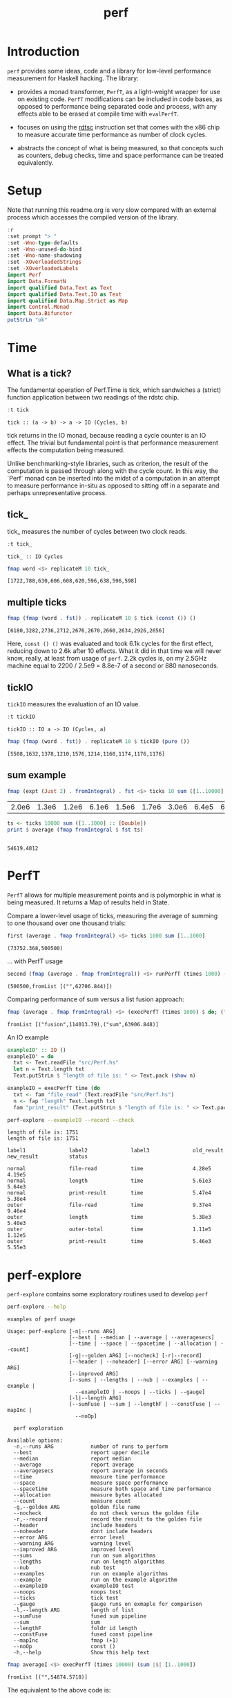 #+TITLE: perf
#+PROPERTY: header-args :exports both
#+PROPERTY: header-args :eval no-export

[[https://hackage.haskell.org/package/perf][file:https://img.shields.io/hackage/v/perf.svg]] [[https://github.com/tonyday567/perf/actions?query=workflow%3Ahaskell-ci][file:https://github.com/tonyday567/perf/workflows/haskell-ci/badge.svg]]

* Introduction

~perf~ provides some ideas, code and a library for low-level performance measurement for Haskell hacking. The library:

- provides a monad transformer, ~PerfT~, as a light-weight wrapper for use on existing code. ~PerfT~ modifications can be included in code bases, as opposed to performance being separated code and  process, with any effects able to be erased at compile time with ~evalPerfT~.

- focuses on using the [[https://en.wikipedia.org/wiki/Time_Stamp_Counter][rdtsc]] instruction set that comes with the x86 chip to measure accurate time performance as number of clock cycles.

- abstracts the concept of what is being measured, so that concepts such as counters, debug checks, time and space performance can be treated equivalently.

* Setup

Note that running this readme.org is very slow compared with an external process which accesses the compiled version of the library.

#+begin_src haskell :results output
:r
:set prompt "> "
:set -Wno-type-defaults
:set -Wno-unused-do-bind
:set -Wno-name-shadowing
:set -XOverloadedStrings
:set -XOverloadedLabels
import Perf
import Data.FormatN
import qualified Data.Text as Text
import qualified Data.Text.IO as Text
import qualified Data.Map.Strict as Map
import Control.Monad
import Data.Bifunctor
putStrLn "ok"
#+end_src

#+RESULTS:
#+begin_example
Preprocessing library for perf-0.12.0.0..
Building library for perf-0.12.0.0..
[ 7 of 10] Compiling Perf.Report      ( src/Perf/Report.hs, /Users/tonyday/haskell/perf/dist-newstyle/build/x86_64-osx/ghc-9.6.2/perf-0.12.0.0/build/Perf/Report.o, /Users/tonyday/haskell/perf/dist-newstyle/build/x86_64-osx/ghc-9.6.2/perf-0.12.0.0/build/Perf/Report.dyn_o ) [Source file changed]
[10 of 10] Compiling Perf             ( src/Perf.hs, /Users/tonyday/haskell/perf/dist-newstyle/build/x86_64-osx/ghc-9.6.2/perf-0.12.0.0/build/Perf.o, /Users/tonyday/haskell/perf/dist-newstyle/build/x86_64-osx/ghc-9.6.2/perf-0.12.0.0/build/Perf.dyn_o ) [Source file changed]
Preprocessing benchmark 'perf-bench' for perf-0.12.0.0..
GHCi, version 9.6.2: https://www.haskell.org/ghc/  :? for help
Loaded GHCi configuration from /Users/tonyday/haskell/perf/.ghci
[1 of 2] Compiling Main             ( app/bench.hs, interpreted )
Ok, one module loaded.
> [1 of 2] Compiling Main             ( app/bench.hs, interpreted )
Ok, one module loaded.
>
>
ok
#+end_example

* Time
** What is a tick?

The fundamental operation of Perf.Time is tick, which sandwiches a (strict) function application between two readings of the rdstc chip.

#+begin_src haskell :results output :exports both
:t tick
#+end_src

#+RESULTS:
: tick :: (a -> b) -> a -> IO (Cycles, b)

tick returns in the IO monad, because reading a cycle counter is an IO effect. The trivial but fundamental point is that performance measurement effects the computation being measured.

Unlike benchmarking-style libraries, such as criterion, the result of the computation is passed through along with the cycle count. In this way, the `Perf` monad can be inserted into the midst of a computation in an attempt to measure performance in-situ as opposed to sitting off in a separate and perhaps unrepresentative process.

** tick_

tick_ measures the number of cycles between two clock reads.

#+begin_src haskell :results output :exports both
:t tick_
#+end_src

#+RESULTS:
: tick_ :: IO Cycles

#+begin_src haskell :results output :exports both
fmap word <$> replicateM 10 tick_
#+end_src

#+RESULTS:
: [1722,788,630,606,608,620,596,638,596,598]

** multiple ticks

#+begin_src haskell :results output :exports both
fmap (fmap (word . fst)) . replicateM 10 $ tick (const ()) ()
#+end_src

#+RESULTS:
: [6180,3282,2736,2712,2676,2670,2660,2634,2926,2656]

Here, ~const () ()~ was evaluated and took 6.1k cycles for the first effect, reducing down to 2.6k after 10 effects. What it did in that time we will never know, really, at least from usage of ~perf~. 2.2k cycles is, on my 2.5GHz machine equal to 2200 / 2.5e9 = 8.8e-7 of a second or 880 nanoseconds.

** tickIO

~tickIO~ measures the evaluation of an IO value.

#+begin_src haskell :results output :exports both
:t tickIO
#+end_src

#+RESULTS:
: tickIO :: IO a -> IO (Cycles, a)

#+begin_src haskell :results output :exports both
fmap (fmap (word . fst)) . replicateM 10 $ tickIO (pure ())
#+end_src

#+RESULTS:
: [5508,1632,1378,1210,1576,1214,1160,1174,1176,1176]

** sum example

#+begin_src haskell :exports both
fmap (expt (Just 2) . fromIntegral) . fst <$> ticks 10 sum ([1..10000] :: [Double])
#+end_src

#+RESULTS:
| 2.0e6 | 1.3e6 | 1.2e6 | 6.1e6 | 1.5e6 | 1.7e6 | 3.0e6 | 6.4e5 | 6.2e5 | 1.7e6 |


#+begin_src haskell :results output :exports both
ts <- ticks 10000 sum ([1..1000] :: [Double])
print $ average (fmap fromIntegral $ fst ts)
#+end_src

#+RESULTS:
:
: 54619.4812

* PerfT

~PerfT~ allows for multiple measurement points and is polymorphic in what is being measured. It returns a Map of results held in State.

Compare a lower-level usage of ticks, measuring the average of summing to one thousand over one thousand trials:

#+begin_src haskell :results output :exports both
first (average . fmap fromIntegral) <$> ticks 1000 sum [1..1000]
#+end_src

#+RESULTS:
: (73752.368,500500)

... with PerfT usage

#+begin_src haskell :results output :exports both
second (fmap (average . fmap fromIntegral)) <$> runPerfT (times 1000) (sum |$| [1..1000])
#+end_src

#+RESULTS:
: (500500,fromList [("",62706.844)])

Comparing performance of sum versus a list fusion approach:

#+begin_src haskell :results output :exports both
fmap (average . fmap fromIntegral) <$> (execPerfT (times 1000) $ do; (fap "sum" sum [1..1000]); (fap "fusion" (\x -> sum [1..x]) 1000))
#+end_src

#+RESULTS:
: fromList [("fusion",114013.79),("sum",63906.848)]

An IO example

#+begin_src haskell
exampleIO' :: IO ()
exampleIO' = do
  txt <- Text.readFile "src/Perf.hs"
  let n = Text.length txt
  Text.putStrLn $ "length of file is: " <> Text.pack (show n)
#+end_src

#+begin_src haskell :results output :exports both
exampleIO = execPerfT time (do
  txt <- fam "file_read" (Text.readFile "src/Perf.hs")
  n <- fap "length" Text.length txt
  fam "print_result" (Text.putStrLn $ "length of file is: " <> Text.pack (show n)))
#+end_src

#+begin_src sh :results output :exports both
perf-explore --exampleIO --record --check
#+end_src

#+RESULTS:
#+begin_example
length of file is: 1751
length of file is: 1751

label1              label2              label3              old_result          new_result          status

normal              file-read           time                4.28e5              4.19e5
normal              length              time                5.61e3              5.64e3
normal              print-result        time                5.47e4              5.38e4
outer               file-read           time                9.37e4              9.46e4
outer               length              time                5.38e3              5.40e3
outer               outer-total         time                1.11e5              1.12e5
outer               print-result        time                5.46e3              5.55e3
#+end_example

* perf-explore

~perf-explore~ contains some exploratory routines used to develop =perf=

#+begin_src sh :results output :exports both
perf-explore --help
#+end_src

#+RESULTS:
#+begin_example
examples of perf usage

Usage: perf-explore [-n|--runs ARG]
                    [--best | --median | --average | --averagesecs]
                    [--time | --space | --spacetime | --allocation | --count]
                    [-g|--golden ARG] [--nocheck] [-r|--record]
                    [--header | --noheader] [--error ARG] [--warning ARG]
                    [--improved ARG]
                    [--sums | --lengths | --nub | --examples | --example |
                      --exampleIO | --noops | --ticks | --gauge]
                    [-l|--length ARG]
                    [--sumFuse | --sum | --lengthF | --constFuse | --mapInc |
                      --noOp]

  perf exploration

Available options:
  -n,--runs ARG            number of runs to perform
  --best                   report upper decile
  --median                 report median
  --average                report average
  --averagesecs            report average in seconds
  --time                   measure time performance
  --space                  measure space performance
  --spacetime              measure both space and time performance
  --allocation             measure bytes allocated
  --count                  measure count
  -g,--golden ARG          golden file name
  --nocheck                do not check versus the golden file
  -r,--record              record the result to the golden file
  --header                 include headers
  --noheader               dont include headers
  --error ARG              error level
  --warning ARG            warning level
  --improved ARG           improved level
  --sums                   run on sum algorithms
  --lengths                run on length algorithms
  --nub                    nub test
  --examples               run on example algorithms
  --example                run on the example algorithm
  --exampleIO              exampleIO test
  --noops                  noops test
  --ticks                  tick test
  --gauge                  gauge runs on exmaple for comparison
  -l,--length ARG          length of list
  --sumFuse                fused sum pipeline
  --sum                    sum
  --lengthF                foldr id length
  --constFuse              fused const pipeline
  --mapInc                 fmap (+1)
  --noOp                   const ()
  -h,--help                Show this help text
#+end_example

#+begin_src haskell :results output :exports both
fmap averageI <$> execPerfT (times 10000) (sum |$| [1..1000])
#+end_src

#+RESULTS:
: fromList [("",54874.5718)]

The equivalent to the above code is:

#+begin_src sh :results output :exports both
perf-explore -n 10000 -l 1000 --sum
#+end_src

#+RESULTS:
: label1              label2              results
:
: sum                 time                1.46e4

** noops

This no-op experiment is useful to understand the pure time performance of the machinery around measurement. It can be (re)run with:

#+begin_src sh :results output :exports both
perf-explore --noops
#+end_src

#+RESULTS:
#+begin_example
label1              label2              label3              results

const               1st                 time                4.46e2
const               2nd                 time                2.20e1
const               3rd                 time                2.20e1
const               4th                 time                2.20e1
const               average             time                2.22e1
const               best                time                2.10e1
const               median              time                2.19e1
pure                1st                 time                1.46e2
pure                2nd                 time                3.40e1
pure                3rd                 time                2.40e1
pure                4th                 time                2.40e1
pure                average             time                2.41e1
pure                best                time                1.86e1
pure                median              time                2.42e1
#+end_example

** measurement context

Exploration of how the code surrounding measurement effects performance.

#+begin_src sh :results drawer :exports both
perf-explore -n 1000 -l 1000 --ticks
#+end_src

#+RESULTS:
:results:
|               | stepTime |   tick | tickForce | tickForceArgs | tickLazy | tickWHNF |  times |
| sumAux        |   1.49e4 | 1.46e4 |    1.46e4 |        1.98e4 |   1.99e1 |   1.45e4 | 1.44e4 |
| sumCata       |   1.45e4 | 1.44e4 |    1.46e4 |        1.46e4 |   1.99e1 |   1.44e4 | 1.44e4 |
| sumCo         |   1.64e4 | 2.06e4 |    1.46e4 |        1.45e4 |   2.31e1 |   1.85e4 | 2.10e4 |
| sumCoCase     |   1.30e4 | 2.18e4 |    1.01e4 |        1.39e4 |   1.99e1 |   1.02e4 | 1.08e4 |
| sumCoGo       |   1.92e4 | 1.68e4 |    1.45e4 |        1.71e4 |   1.98e1 |   1.45e4 | 1.54e4 |
| sumF          |   1.33e4 | 1.34e4 |    1.34e4 |        1.34e4 |   1.97e1 |   1.34e4 | 1.34e4 |
| sumFlip       |   1.34e4 | 1.33e4 |    1.66e4 |        1.55e4 |   1.98e1 |   1.33e4 | 1.34e4 |
| sumFlipLazy   |   1.33e4 | 1.37e4 |    1.88e4 |        1.40e4 |   1.97e1 |   1.34e4 | 1.35e4 |
| sumFoldr      |   1.45e4 | 1.59e4 |    1.58e4 |        1.48e4 |   2.12e1 |   1.52e4 | 1.44e4 |
| sumFuse       |   2.01e3 | 1.80e3 |    1.81e3 |        1.54e3 |   1.97e1 |   2.04e3 | 1.65e3 |
| sumFuseFoldl' |   2.14e3 | 1.80e3 |    1.92e3 |        1.71e3 |   1.97e1 |   1.98e3 | 1.66e3 |
| sumFuseFoldr  |   8.58e3 | 5.43e3 |    5.13e3 |        5.84e3 |   1.97e1 |   5.26e3 | 7.13e3 |
| sumFusePoly   |   1.92e3 | 1.93e3 |    1.96e3 |        1.58e3 |   2.00e1 |   1.60e3 | 1.94e3 |
| sumLambda     |   1.34e4 | 1.34e4 |    1.35e4 |        1.33e4 |   2.05e1 |   1.34e4 | 1.34e4 |
| sumMono       |   1.35e4 | 1.34e4 |    1.34e4 |        1.34e4 |   1.98e1 |   1.33e4 | 1.38e4 |
| sumPoly       |   2.90e4 | 1.34e4 |    5.43e4 |        2.90e4 |   2.01e1 |   1.34e4 | 2.90e4 |
| sumSum        |   1.33e4 | 1.34e4 |    1.33e4 |        1.34e4 |   1.96e1 |   1.34e4 | 1.34e4 |
| sumTail       |   1.47e4 | 1.59e4 |    1.34e4 |        1.81e4 |   2.02e1 |   1.34e4 | 1.33e4 |
| sumTailLazy   |   1.35e4 | 1.39e4 |    1.37e4 |        1.34e4 |   2.18e1 |   1.38e4 | 1.36e4 |
:end:


#+begin_src sh :results drawer :exports both
perf-explore -n 100000 -l 1000 --ticks
#+end_src

#+RESULTS:
:results:
|               | stepTime |   tick | tickForce | tickForceArgs | tickLazy | tickWHNF |  times |
| sumAux        |   1.83e4 | 1.83e4 |    1.81e4 |        1.81e4 |   1.75e1 |   1.81e4 | 1.86e4 |
| sumCata       |   2.16e4 | 2.16e4 |    2.08e4 |        2.09e4 |   1.75e1 |   2.11e4 | 2.09e4 |
| sumCo         |   1.83e4 | 1.82e4 |    1.82e4 |        1.88e4 |   1.74e1 |   1.81e4 | 1.81e4 |
| sumCoCase     |   1.59e4 | 1.87e4 |    1.54e4 |        1.57e4 |   1.76e1 |   1.83e4 | 1.54e4 |
| sumCoGo       |   2.06e4 | 2.07e4 |    2.07e4 |        2.11e4 |   1.74e1 |   2.07e4 | 2.12e4 |
| sumF          |   8.87e3 | 9.05e3 |    8.61e3 |        8.73e3 |   1.73e1 |   8.66e3 | 8.84e3 |
| sumFlip       |   8.57e3 | 8.66e3 |    8.49e3 |        8.65e3 |   1.74e1 |   8.70e3 | 8.80e3 |
| sumFlipLazy   |   5.60e3 | 8.68e3 |    8.74e3 |        5.91e3 |   1.75e1 |   8.91e3 | 5.53e3 |
| sumFoldr      |   2.14e4 | 2.10e4 |    2.08e4 |        2.08e4 |   1.75e1 |   2.09e4 | 2.12e4 |
| sumFuse       |   2.23e3 | 2.13e3 |    2.11e3 |        2.02e3 |   1.69e1 |   1.98e3 | 2.15e3 |
| sumFuseFoldl' |   2.14e3 | 2.03e3 |    2.20e3 |        1.97e3 |   1.76e1 |   2.22e3 | 2.14e3 |
| sumFuseFoldr  |   1.22e4 | 1.28e4 |    1.23e4 |        1.28e4 |   1.69e1 |   1.26e4 | 1.23e4 |
| sumFusePoly   |   1.67e3 | 1.47e3 |    1.46e3 |        1.47e3 |   1.71e1 |   1.42e3 | 1.65e3 |
| sumLambda     |   9.04e3 | 8.75e3 |    8.70e3 |        8.80e3 |   1.77e1 |   8.70e3 | 9.09e3 |
| sumMono       |   5.97e3 | 5.96e3 |    5.82e3 |        6.26e3 |   1.85e1 |   5.69e3 | 5.91e3 |
| sumPoly       |   8.74e3 | 8.85e3 |    8.70e3 |        8.73e3 |   1.76e1 |   8.64e3 | 8.76e3 |
| sumSum        |   5.90e3 | 6.36e3 |    5.78e3 |        5.78e3 |   1.81e1 |   6.05e3 | 5.88e3 |
| sumTail       |   1.21e4 | 6.48e3 |    5.85e3 |        1.19e4 |   1.76e1 |   5.86e3 | 1.22e4 |
| sumTailLazy   |   6.05e3 | 8.40e3 |    6.02e3 |        5.74e3 |   1.75e1 |   5.91e3 | 5.94e3 |
:end:

*** short list
#+begin_src sh :results drawer :exports both
perf-explore -n 10000 -l 10 --best --ticks
#+end_src

#+RESULTS:
:results:
|               | stepTime |   tick | tickForce | tickForceArgs | tickLazy | tickWHNF |  times |
| sumAux        |   8.94e1 | 9.30e1 |    9.15e1 |        8.97e1 |   1.54e1 |   9.14e1 | 8.96e1 |
| sumCata       |   9.74e1 | 9.79e1 |    9.78e1 |        9.81e1 |   1.55e1 |   9.77e1 | 9.62e1 |
| sumCo         |   9.11e1 | 1.16e2 |    9.15e1 |        9.13e1 |   1.51e1 |   9.11e1 | 8.92e1 |
| sumCoCase     |   9.05e1 | 9.21e1 |    9.18e1 |        9.18e1 |   1.53e1 |   8.99e1 | 8.90e1 |
| sumCoGo       |   9.76e1 | 9.90e1 |    9.76e1 |        9.84e1 |   1.54e1 |   9.76e1 | 9.70e1 |
| sumF          |   7.54e1 | 7.94e1 |    7.75e1 |        7.78e1 |   1.53e1 |   7.73e1 | 7.56e1 |
| sumFlip       |   7.72e1 | 8.07e1 |    7.75e1 |        7.75e1 |   1.51e1 |   7.78e1 | 7.55e1 |
| sumFlipLazy   |   7.74e1 | 7.93e1 |    7.72e1 |        7.78e1 |   1.55e1 |   7.62e1 | 7.55e1 |
| sumFoldr      |   9.75e1 | 9.88e1 |    9.70e1 |        9.77e1 |   1.52e1 |   9.78e1 | 9.71e1 |
| sumFuse       |   3.59e1 | 3.53e1 |    3.52e1 |        3.22e1 |   1.49e1 |   3.33e1 | 3.22e1 |
| sumFuseFoldl' |   3.52e1 | 3.50e1 |    3.52e1 |        3.30e1 |   1.50e1 |   3.33e1 | 3.27e1 |
| sumFuseFoldr  |   5.00e1 | 4.99e1 |    5.06e1 |        4.91e1 |   1.50e1 |   4.91e1 | 4.94e1 |
| sumFusePoly   |   4.42e1 | 4.39e1 |    4.36e1 |        4.19e1 |   1.51e1 |   4.15e1 | 4.31e1 |
| sumLambda     |   7.93e1 | 8.10e1 |    7.94e1 |        7.93e1 |   1.54e1 |   7.92e1 | 7.73e1 |
| sumMono       |   6.33e1 | 6.56e1 |    6.36e1 |        6.36e1 |   1.53e1 |   6.35e1 | 6.31e1 |
| sumPoly       |   7.93e1 | 8.01e1 |    7.92e1 |        7.93e1 |   1.53e1 |   7.93e1 | 7.73e1 |
| sumSum        |   7.93e1 | 7.98e1 |    7.95e1 |        7.95e1 |   1.52e1 |   7.93e1 | 7.73e1 |
| sumTail       |   6.75e1 | 6.99e1 |    6.80e1 |        6.78e1 |   1.56e1 |   6.70e1 | 6.72e1 |
| sumTailLazy   |   6.80e1 | 7.18e1 |    6.80e1 |        6.89e1 |   1.52e1 |   6.85e1 | 6.72e1 |
:end:

*** long list
#+begin_src sh :results drawer :exports both
perf-explore -n 100 -l 100000 --best --ticks
#+end_src

#+RESULTS:
:results:
|               | stepTime |   tick | tickForce | tickForceArgs | tickLazy | tickWHNF |  times |
| sumAux        |   2.26e6 | 2.28e6 |    2.28e6 |        2.25e6 |   1.68e1 |   2.31e6 | 2.26e6 |
| sumCata       |   2.84e6 | 2.82e6 |    2.81e6 |        3.21e6 |   1.56e1 |   2.82e6 | 2.81e6 |
| sumCo         |   2.26e6 | 2.27e6 |    5.02e6 |        2.27e6 |   1.66e1 |   2.28e6 | 2.28e6 |
| sumCoCase     |   2.28e6 | 2.30e6 |    2.32e6 |        2.28e6 |   1.48e1 |   2.97e6 | 2.30e6 |
| sumCoGo       |   2.84e6 | 2.80e6 |    2.84e6 |        2.85e6 |   1.51e1 |   2.81e6 | 2.81e6 |
| sumF          |   7.76e5 | 7.78e5 |    7.80e5 |        7.81e5 |   1.51e1 |   9.76e5 | 7.05e5 |
| sumFlip       |   7.48e5 | 9.04e5 |    7.46e5 |        7.43e5 |   1.68e1 |   7.48e5 | 7.44e5 |
| sumFlipLazy   |   1.21e6 | 1.22e6 |    1.19e6 |        1.19e6 |   1.61e1 |   1.20e6 | 1.20e6 |
| sumFoldr      |   3.63e6 | 2.87e6 |    3.25e6 |        2.81e6 |   1.45e1 |   5.89e6 | 2.81e6 |
| sumFuse       |   1.92e5 | 1.92e5 |    1.92e5 |        1.92e5 |   1.47e1 |   1.92e5 | 1.92e5 |
| sumFuseFoldl' |   1.92e5 | 1.92e5 |    1.92e5 |        1.92e5 |   1.52e1 |   1.92e5 | 1.92e5 |
| sumFuseFoldr  |   1.68e6 | 1.64e6 |    1.65e6 |        1.65e6 |   1.50e1 |   1.65e6 | 1.65e6 |
| sumFusePoly   |   1.32e5 | 1.28e5 |    1.28e5 |        1.28e5 |   1.48e1 |   1.32e5 | 1.28e5 |
| sumLambda     |   7.90e5 | 8.01e5 |    7.93e5 |        7.92e5 |   1.57e1 |   7.93e5 | 7.92e5 |
| sumMono       |   7.86e5 | 8.04e5 |    7.87e5 |        7.83e5 |   1.48e1 |   7.99e5 | 7.88e5 |
| sumPoly       |   7.99e5 | 8.18e5 |    8.06e5 |        8.00e5 |   1.64e1 |   8.10e5 | 8.00e5 |
| sumSum        |   7.82e5 | 7.92e5 |    7.85e5 |        7.82e5 |   1.66e1 |   7.88e5 | 7.87e5 |
| sumTail       |   7.43e5 | 7.84e5 |    8.23e5 |        8.18e5 |   1.61e1 |   7.89e5 | 7.38e5 |
| sumTailLazy   |   1.35e6 | 1.37e6 |    1.34e6 |        1.33e6 |   1.58e1 |   1.35e6 | 1.34e6 |
:end:

** sums

#+begin_src sh :output drawer :exports both
perf-explore -n 1000 -l 1000 --sums
#+end_src

#+RESULTS:
| label1        | label2 | results |
|               |        |         |
| sumAux        | time   | 16200.0 |
| sumCata       | time   | 15600.0 |
| sumCo         | time   | 19100.0 |
| sumCoCase     | time   | 16300.0 |
| sumCoGo       | time   | 15700.0 |
| sumF          | time   | 10500.0 |
| sumFlip       | time   | 10500.0 |
| sumFlipLazy   | time   |  6130.0 |
| sumFoldr      | time   | 16900.0 |
| sumFuse       | time   |  1950.0 |
| sumFuseFoldl' | time   |  1950.0 |
| sumFuseFoldr  | time   | 14600.0 |
| sumFusePoly   | time   |  1400.0 |
| sumLambda     | time   |  9780.0 |
| sumMono       | time   | 11200.0 |
| sumPoly       | time   | 11500.0 |
| sumSum        | time   | 11100.0 |
| sumTail       | time   | 11000.0 |
| sumTailLazy   | time   | 11100.0 |

** lengths

#+begin_src sh :exports both
perf-explore -n 1000 -l 1000 --lengths
#+end_src

#+RESULTS:
| label1           | label2 | results |
|                  |        |         |
| lengthAux        | time   | 11000.0 |
| lengthCo         | time   | 11100.0 |
| lengthCoCase     | time   | 10500.0 |
| lengthF          | time   |  9540.0 |
| lengthFMono      | time   |  9190.0 |
| lengthFlip       | time   |  9770.0 |
| lengthFlipLazy   | time   |  4830.0 |
| lengthFoldr      | time   | 10100.0 |
| lengthFoldrConst | time   | 11100.0 |
| lengthTail       | time   |  9830.0 |
| lengthTailLazy   | time   |  9540.0 |

** Gauge comparison

#+begin_src sh :results output :exports both
perf-explore -n 1000 -l 1000 --average --gauge
#+end_src

#+RESULTS:
#+begin_example
sumFuse
benchmarking function ... function                                 time                 849.4 ns

benchmarking function ... function                                 time                 848.6 ns

sum
benchmarking function ... function                                 time                 3.786 μs

benchmarking function ... function                                 time                 3.791 μs

lengthF
benchmarking function ... function                                 time                 1.863 μs

benchmarking function ... function                                 time                 1.872 μs

constFuse
benchmarking function ... function                                 time                 571.0 ns

benchmarking function ... function                                 time                 1.080 μs

mapInc
benchmarking function ... function                                 time                 9.203 ns

benchmarking function ... function                                 time                 15.99 μs

noop
benchmarking function ... function                                 time                 5.770 ns

benchmarking function ... function                                 time                 4.740 ns

#+end_example

** Space

Data is collected from GHCStats

- allocated_bytes
- gcs
- gcdetails_live_bytes
- max_live_bytes
- max_mem_in_use_bytes

#+begin_src sh :results ouput :exports both
perf-explore -n 10 -l 100000 --space +RTS -T -RTS
#+end_src

#+RESULTS:
| label1 | label2       |  results |
|        |              |          |
| sum    | MaxMem       | 839000.0 |
| sum    | allocated    | 416000.0 |
| sum    | gcLiveBytes  | 220000.0 |
| sum    | gcollects    |      0.1 |
| sum    | maxLiveBytes |      0.0 |

* Perf.BigO

Perf.BigO represents functionality to determine the complexity order for a computation.

We could do a regression and minimise the error term, but we know that the largest run contains the most information; we would need to weight the simulations according to some heuristic.

Instead, we:

- estimate the order factor for each possible Order, from N3 to N0, setting the highest n run constant factor to zero,
- pick the order based on lowest absolute error result summed across all the runs,

#+begin_src haskell :results output :exports both
import qualified Prelude as P
import Data.List (nub)
estOrder (\x -> sum $ nub [1..x]) 10 [1,10,100,1000]
#+end_src

#+RESULTS:
: BigOrder {bigOrder = N2, bigFactor = 13.545801, bigConstant = 0.0}

* References

[[https://github.com/haskell-perf/checklist][The Haskell performance checklist]]

[[https://github.com/ndmitchell/spaceleak][ndmitchell/spaceleak: Notes on space leaks]]

** Core

[[https://ghc.gitlab.haskell.org/ghc/doc/users_guide/debugging.html#options-debugging][5.13. Debugging the compiler]]

#+begin_src sh
ghc app/speed.hs -ddump-simpl -ddump-to-file -fforce-recomp -dlint -O
#+end_src

[[https://wiki.haskell.org/Performance/GHC#Looking_at_the_Core][haskell wiki: Looking at the Core]]

[[https://godbolt.org/][godbolt]]

[[https://gitlab.haskell.org/ghc/ghc/-/issues/15185][ghc issue 15185: Enum instance for IntX / WordX are inefficient]]

[[https://fixpt.de/blog/2017-12-04-strictness-analysis-part-1.html][fixpt - All About Strictness Analysis (part 1)]]

** Profiling
*** setup
[[https://ghc.gitlab.haskell.org/ghc/doc/users_guide/profiling.html#prof-heap][8. Profiling]]

A typical configuration step for profiling:

#+begin_src sh :results output
cabal configure --enable-library-profiling --enable-executable-profiling -fprof-auto -fprof -write-ghc-environment-files=always
#+end_src

A cabal.project.local with profiling enabled:

#+begin_quote
write-ghc-environment-files: always
ignore-project: False
flags: +prof +prof-auto
library-profiling: True
executable-profiling: True
#+end_quote

Examples from markup-parse R&D:

Executable compilation:

#+begin_src sh :results output
ghc -prof -fprof-auto -rtsopts app/speed0.hs -threaded -fforce-recomp
#+end_src

Executable run:

#+begin_src sh :results output
app/speed0 +RTS -s -p -hc -l -RTS
#+end_src

*** Space usage output (-s)

#+begin_example
885,263,472 bytes allocated in the heap
       8,507,448 bytes copied during GC
         163,200 bytes maximum residency (4 sample(s))
          27,752 bytes maximum slop
               6 MiB total memory in use (0 MiB lost due to fragmentation)

                                     Tot time (elapsed)  Avg pause  Max pause
  Gen  0       207 colls,     0 par    0.009s   0.010s     0.0001s    0.0002s
  Gen  1         4 colls,     0 par    0.001s   0.001s     0.0004s    0.0005s

  TASKS: 4 (1 bound, 3 peak workers (3 total), using -N1)

  SPARKS: 0 (0 converted, 0 overflowed, 0 dud, 0 GC'd, 0 fizzled)

  INIT    time    0.006s  (  0.006s elapsed)
  MUT     time    0.367s  (  0.360s elapsed)
  GC      time    0.010s  (  0.011s elapsed)
  RP      time    0.000s  (  0.000s elapsed)
  PROF    time    0.000s  (  0.000s elapsed)
  EXIT    time    0.001s  (  0.001s elapsed)
  Total   time    0.384s  (  0.380s elapsed)
#+end_example

*** Cost center profile (-p)

Dumped to speed0.prof

#+begin_example
COST CENTRE MODULE                SRC                                            %time %alloc

token       MarkupParse           src/MarkupParse.hs:(259,1)-(260,20)             50.2   50.4
wrappedQ'   MarkupParse.FlatParse src/MarkupParse/FlatParse.hs:(215,1)-(217,78)   20.8   23.1
ws_         MarkupParse.FlatParse src/MarkupParse/FlatParse.hs:(135,1)-(146,4)    14.3    5.5
eq          MarkupParse.FlatParse src/MarkupParse/FlatParse.hs:243:1-30           10.6   11.1
gather      MarkupParse           src/MarkupParse.hs:(420,1)-(428,100)             2.4    3.7
runParser   FlatParse.Basic       src/FlatParse/Basic.hs:(217,1)-(225,24)          1.0    6.0
#+end_example

*** heap analysis (-hc -l)

#+begin_src sh :results output
eventlog2html speed0.eventlog
#+end_src

Produces speed0.eventlog.html which contains heap charts.

** Cache speed

The average cycles per + operation can get down to about 0.7 cycles, and there are about 4 cache registers per cycle, so a sum pipeline uses 2.8 register instructions per +.

| Cache             | Cycles         |
|-------------------|----------------|
| register          | 4 per cycle    |
| L1 Cache access   | 3-4 cycles     |
| L2 Cache access   | 11-12 cycles   |
| L3 unified access | 30 - 40        |
| DRAM hit          | 195 cycles     |
| L1 miss           | 40 cycles      |
| L2 miss           | >600 cycles     |


